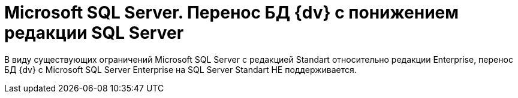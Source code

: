 = Microsoft SQL Server. Перенос БД {dv} с понижением редакции SQL Server

В виду существующих ограничений Microsoft SQL Server с редакцией Standart относительно редакции Enterprise, перенос БД {dv} с Microsoft SQL Server Enterprise на SQL Server Standart НЕ поддерживается.
